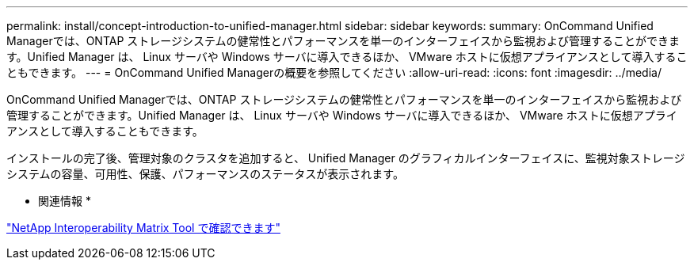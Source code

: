 ---
permalink: install/concept-introduction-to-unified-manager.html 
sidebar: sidebar 
keywords:  
summary: OnCommand Unified Managerでは、ONTAP ストレージシステムの健常性とパフォーマンスを単一のインターフェイスから監視および管理することができます。Unified Manager は、 Linux サーバや Windows サーバに導入できるほか、 VMware ホストに仮想アプライアンスとして導入することもできます。 
---
= OnCommand Unified Managerの概要を参照してください
:allow-uri-read: 
:icons: font
:imagesdir: ../media/


[role="lead"]
OnCommand Unified Managerでは、ONTAP ストレージシステムの健常性とパフォーマンスを単一のインターフェイスから監視および管理することができます。Unified Manager は、 Linux サーバや Windows サーバに導入できるほか、 VMware ホストに仮想アプライアンスとして導入することもできます。

インストールの完了後、管理対象のクラスタを追加すると、 Unified Manager のグラフィカルインターフェイスに、監視対象ストレージシステムの容量、可用性、保護、パフォーマンスのステータスが表示されます。

* 関連情報 *

http://mysupport.netapp.com/matrix["NetApp Interoperability Matrix Tool で確認できます"]
